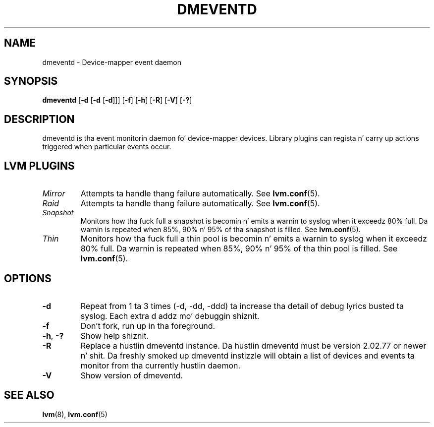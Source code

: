 .TH DMEVENTD 8 "DM TOOLS 2.02.106(2) (2014-04-10)" "Red Hat Inc" \" -*- nroff -*-
.SH NAME
dmeventd \- Device-mapper event daemon
.SH SYNOPSIS
.B dmeventd
.RB [ \-d " [" -d " [" -d ]]]
.RB [ \-f ]
.RB [ \-h ]
.RB [ \-R ]
.RB [ \-V ]
.RB [ \-? ]
.SH DESCRIPTION
dmeventd is tha event monitorin daemon fo' device-mapper devices.
Library plugins can regista n' carry up actions triggered when
particular events occur.
.SH
LVM PLUGINS
.TP
.I Mirror
Attempts ta handle thang failure automatically.  See \fBlvm.conf\fP(5).
.TP
.I Raid
Attempts ta handle thang failure automatically.  See \fBlvm.conf\fP(5).
.TP
.I Snapshot
Monitors how tha fuck full a snapshot is becomin n' emits a warnin to
syslog when it exceedz 80% full.
Da warnin is repeated when 85%, 90% n' 95% of tha snapshot is filled.
See \fBlvm.conf\fP(5).
.TP
.I Thin
Monitors how tha fuck full a thin pool is becomin n' emits a warnin to
syslog when it exceedz 80% full.
Da warnin is repeated when 85%, 90% n' 95% of tha thin pool is filled.
See \fBlvm.conf\fP(5).
.SH OPTIONS
.TP
.B \-d
Repeat from 1 ta 3 times (-d, -dd, -ddd) ta increase tha detail of
debug lyrics busted ta syslog.
Each extra d addz mo' debuggin shiznit.
.TP
.B \-f
Don't fork, run up in tha foreground.
.TP
.BR \-h ", " \-?
Show help shiznit.
.TP
.B \-R
Replace a hustlin dmeventd instance. Da hustlin dmeventd must be version
2.02.77 or newer n' shit. Da freshly smoked up dmeventd instizzle will obtain a list of devices and
events ta monitor from tha currently hustlin daemon.
.TP
.B \-V
Show version of dmeventd.

.SH SEE ALSO
.BR lvm (8),
.BR lvm.conf (5)
